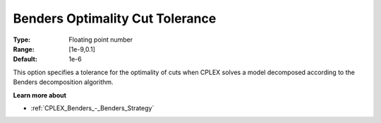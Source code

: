 .. _CPLEX_Benders_-_Benders_Optimality_Cut_Toleran:


Benders Optimality Cut Tolerance
================================



:Type:	Floating point number	
:Range:	[1e-9,0.1]	
:Default:	1e-6	



This option specifies a tolerance for the optimality of cuts when CPLEX solves a model decomposed according to the Benders decomposition algorithm.



**Learn more about** 

*	:ref:`CPLEX_Benders_-_Benders_Strategy` 
